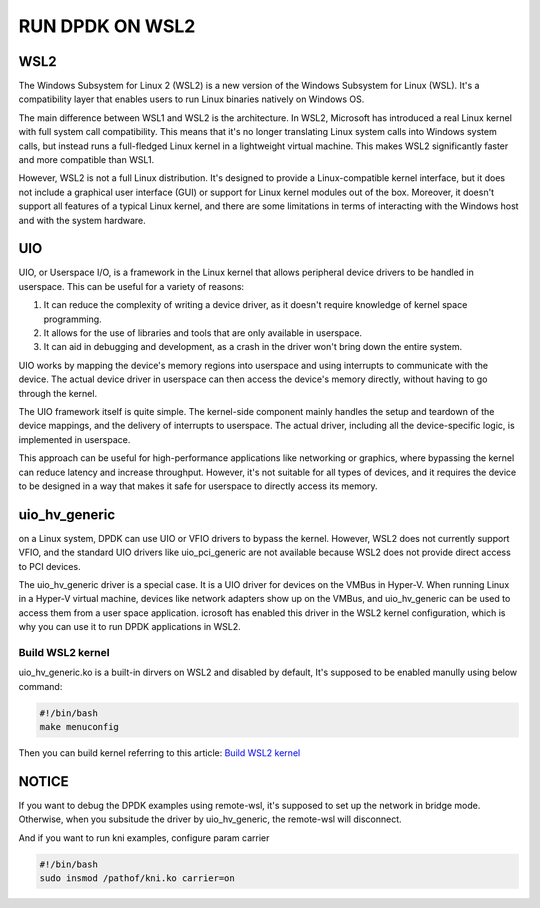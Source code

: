 RUN DPDK ON WSL2
================

WSL2
----
The Windows Subsystem for Linux 2 (WSL2) is a new version of the Windows Subsystem for Linux (WSL).
It's a compatibility layer that enables users to run Linux binaries natively on Windows OS.

The main difference between WSL1 and WSL2 is the architecture.
In WSL2, Microsoft has introduced a real Linux kernel with full system call compatibility.
This means that it's no longer translating Linux system calls into Windows system calls,
but instead runs a full-fledged Linux kernel in a lightweight virtual machine.
This makes WSL2 significantly faster and more compatible than WSL1.

However, WSL2 is not a full Linux distribution. It's designed to provide a Linux-compatible kernel interface,
but it does not include a graphical user interface (GUI) or support for Linux kernel modules out of the box.
Moreover, it doesn't support all features of a typical Linux kernel,
and there are some limitations in terms of interacting with the Windows host and with the system hardware.



UIO
---

UIO, or Userspace I/O, is a framework in the Linux kernel that allows peripheral device drivers to be
handled in userspace. This can be useful for a variety of reasons:

#. It can reduce the complexity of writing a device driver, as it doesn't require knowledge
   of kernel space programming.

#. It allows for the use of libraries and tools that are only available in userspace.

#. It can aid in debugging and development, as a crash in the driver won't bring down the entire system.

UIO works by mapping the device's memory regions into userspace and using interrupts to
communicate with the device. The actual device driver in userspace can then access
the device's memory directly, without having to go through the kernel.

The UIO framework itself is quite simple. The kernel-side component mainly handles
the setup and teardown of the device mappings, and the delivery of interrupts to userspace.
The actual driver, including all the device-specific logic, is implemented in userspace.

This approach can be useful for high-performance applications like networking or graphics,
where bypassing the kernel can reduce latency and increase throughput.
However, it's not suitable for all types of devices, and it requires the device to
be designed in a way that makes it safe for userspace to directly access its memory.

uio_hv_generic
--------------

on a Linux system, DPDK can use UIO or VFIO drivers to bypass the kernel.
However, WSL2 does not currently support VFIO, and the standard UIO drivers like uio_pci_generic
are not available because WSL2 does not provide direct access to PCI devices.

The uio_hv_generic driver is a special case. It is a UIO driver for devices on the VMBus in Hyper-V.
When running Linux in a Hyper-V virtual machine, devices like network adapters show up on the VMBus,
and uio_hv_generic can be used to access them from a user space application.
icrosoft has enabled this driver in the WSL2 kernel configuration, which is why you can use it
to run DPDK applications in WSL2.

Build WSL2 kernel
^^^^^^^^^^^^^^^^^

uio_hv_generic.ko is a built-in dirvers on WSL2 and disabled by default,
It's supposed to be enabled manully using below command:

.. code-block:: bash

   #!/bin/bash
   make menuconfig

Then you can build kernel referring to this article: `Build WSL2 kernel <https://alexkaouris.medium.com/run-your-own-kernel-with-wsl2-21e3143e014e>`_

NOTICE
------

If you want to debug the DPDK examples using remote-wsl, it's supposed to set up the network in bridge mode.
Otherwise, when you subsitude the driver by uio_hv_generic, the remote-wsl will disconnect.

And if you want to run kni examples, configure param carrier

.. code-block:: bash

   #!/bin/bash
   sudo insmod /pathof/kni.ko carrier=on
